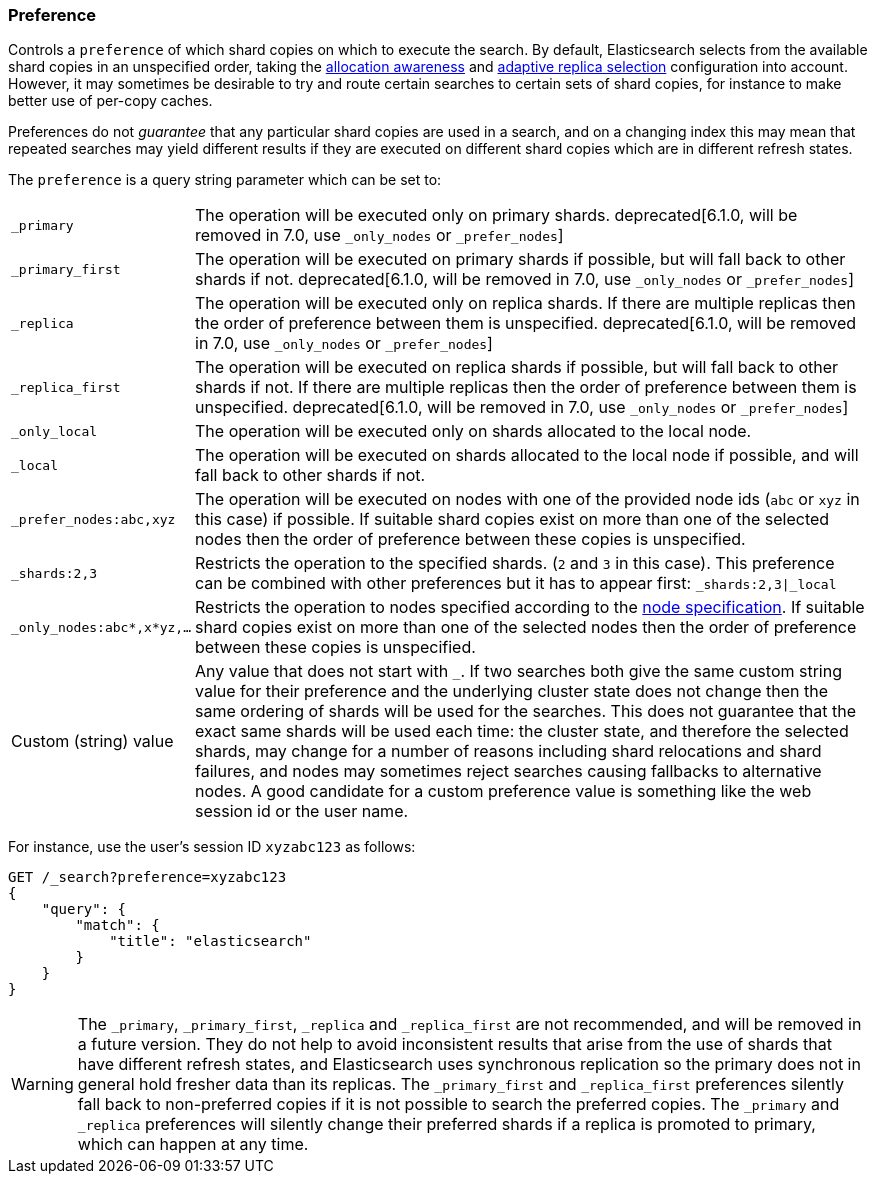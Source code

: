 [[search-request-preference]]
=== Preference

Controls a `preference` of which shard copies on which to execute the search.
By default, Elasticsearch selects from the available shard copies in an
unspecified order, taking the <<allocation-awareness,allocation awareness>> and
<<search-adaptive-replica,adaptive replica selection>> configuration into
account. However, it may sometimes be desirable to try and route certain
searches to certain sets of shard copies, for instance to make better use of
per-copy caches.

Preferences do not _guarantee_ that any particular shard copies are used in a
search, and on a changing index this may mean that repeated searches may yield
different results if they are executed on different shard copies which are in
different refresh states.

The `preference` is a query string parameter which can be set to:

[horizontal]
`_primary`::
	The operation will be executed only on primary shards.
	deprecated[6.1.0, will be removed in 7.0, use `_only_nodes` or
	`_prefer_nodes`]

`_primary_first`::
	The operation will be executed on primary shards if possible, but will
	fall back to other shards if not. deprecated[6.1.0, will be removed in
	7.0, use `_only_nodes` or `_prefer_nodes`]

`_replica`::
	The operation will be executed only on replica shards. If there are
	multiple replicas then the order of preference between them is
	unspecified.  deprecated[6.1.0, will be removed in 7.0, use
	`_only_nodes` or `_prefer_nodes`]

`_replica_first`::
	The operation will be executed on replica shards if possible, but will
	fall back to other shards if not. If there are multiple replicas then
	the order of preference between them is unspecified.  deprecated[6.1.0,
	will be removed in 7.0, use `_only_nodes` or `_prefer_nodes`]

`_only_local`::
	The operation will be executed only on shards allocated to the local
	node.

`_local`::
	The operation will be executed on shards allocated to the local node if
	possible, and will fall back to other shards if not.

`_prefer_nodes:abc,xyz`::
	The operation will be executed on nodes with one of the provided node
	ids (`abc` or `xyz` in this case) if possible. If suitable shard copies
	exist on more than one of the selected nodes then the order of
	preference between these copies is unspecified.

`_shards:2,3`::
	Restricts the operation to the specified shards. (`2` and `3` in this
	case).  This preference can be combined with other preferences but it
	has to appear first: `_shards:2,3|_local`

`_only_nodes:abc*,x*yz,...`::
	Restricts the operation to nodes specified according to the
	<<cluster,node specification>>. If suitable shard copies exist on more
	than one of the selected nodes then the order of preference between
	these copies is unspecified.

Custom (string) value::
	Any value that does not start with `_`. If two searches both give the same
	custom string value for their preference and the underlying cluster state
	does not change then the same ordering of shards will be used for the
	searches. This does not guarantee that the exact same shards will be used
	each time: the cluster state, and therefore the selected shards, may change
	for a number of reasons including shard relocations and shard failures, and
	nodes may sometimes reject searches causing fallbacks to alternative nodes.
	A good candidate for a custom preference value is something like the web
	session id or the user name.

For instance, use the user's session ID `xyzabc123` as follows:

[source,js]
------------------------------------------------
GET /_search?preference=xyzabc123
{
    "query": {
        "match": {
            "title": "elasticsearch"
        }
    }
}
------------------------------------------------
// CONSOLE

WARNING: The `_primary`, `_primary_first`, `_replica` and `_replica_first` are
not recommended, and will be removed in a future version. They do not help to
avoid inconsistent results that arise from the use of shards that have
different refresh states, and Elasticsearch uses synchronous replication so the
primary does not in general hold fresher data than its replicas. The
`_primary_first` and `_replica_first` preferences silently fall back to
non-preferred copies if it is not possible to search the preferred copies. The
`_primary` and `_replica` preferences will silently change their preferred
shards if a replica is promoted to primary, which can happen at any time.
